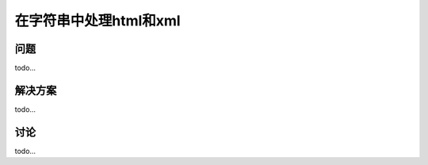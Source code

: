 ============================
在字符串中处理html和xml
============================

----------
问题
----------
todo...

----------
解决方案
----------
todo...

----------
讨论
----------
todo...